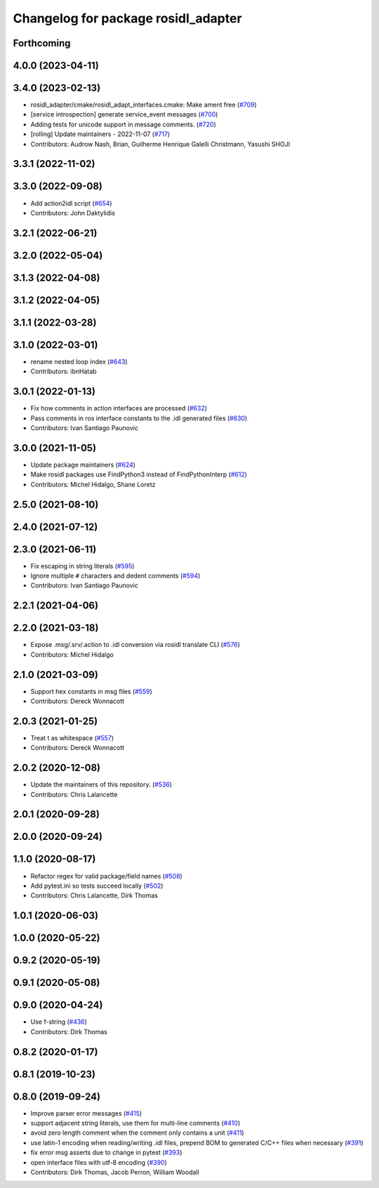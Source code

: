 ^^^^^^^^^^^^^^^^^^^^^^^^^^^^^^^^^^^^
Changelog for package rosidl_adapter
^^^^^^^^^^^^^^^^^^^^^^^^^^^^^^^^^^^^

Forthcoming
-----------

4.0.0 (2023-04-11)
------------------

3.4.0 (2023-02-13)
------------------
* rosidl_adapter/cmake/rosidl_adapt_interfaces.cmake: Make ament free (`#709 <https://github.com/ros2/rosidl/issues/709>`_)
* [service introspection] generate service_event messages (`#700 <https://github.com/ros2/rosidl/issues/700>`_)
* Adding tests for unicode support in message comments. (`#720 <https://github.com/ros2/rosidl/issues/720>`_)
* [rolling] Update maintainers - 2022-11-07 (`#717 <https://github.com/ros2/rosidl/issues/717>`_)
* Contributors: Audrow Nash, Brian, Guilherme Henrique Galelli Christmann, Yasushi SHOJI

3.3.1 (2022-11-02)
------------------

3.3.0 (2022-09-08)
------------------
* Add action2idl script (`#654 <https://github.com/ros2/rosidl/issues/654>`_)
* Contributors: John Daktylidis

3.2.1 (2022-06-21)
------------------

3.2.0 (2022-05-04)
------------------

3.1.3 (2022-04-08)
------------------

3.1.2 (2022-04-05)
------------------

3.1.1 (2022-03-28)
------------------

3.1.0 (2022-03-01)
------------------
* rename nested loop index (`#643 <https://github.com/ros2/rosidl/issues/643>`_)
* Contributors: ibnHatab

3.0.1 (2022-01-13)
------------------
* Fix how comments in action interfaces are processed (`#632 <https://github.com/ros2/rosidl/issues/632>`_)
* Pass comments in ros interface constants to the .idl generated files (`#630 <https://github.com/ros2/rosidl/issues/630>`_)
* Contributors: Ivan Santiago Paunovic

3.0.0 (2021-11-05)
------------------
* Update package maintainers (`#624 <https://github.com/ros2/rosidl/issues/624>`_)
* Make rosidl packages use FindPython3 instead of FindPythonInterp (`#612 <https://github.com/ros2/rosidl/issues/612>`_)
* Contributors: Michel Hidalgo, Shane Loretz

2.5.0 (2021-08-10)
------------------

2.4.0 (2021-07-12)
------------------

2.3.0 (2021-06-11)
------------------
* Fix escaping in string literals (`#595 <https://github.com/ros2/rosidl/issues/595>`_)
* Ignore multiple ``#`` characters and dedent comments (`#594 <https://github.com/ros2/rosidl/issues/594>`_)
* Contributors: Ivan Santiago Paunovic

2.2.1 (2021-04-06)
------------------

2.2.0 (2021-03-18)
------------------
* Expose .msg/.srv/.action to .idl conversion via rosidl translate CLI (`#576 <https://github.com/ros2/rosidl/issues/576>`_)
* Contributors: Michel Hidalgo

2.1.0 (2021-03-09)
------------------
* Support hex constants in msg files (`#559 <https://github.com/ros2/rosidl/issues/559>`_)
* Contributors: Dereck Wonnacott

2.0.3 (2021-01-25)
------------------
* Treat \t as whitespace (`#557 <https://github.com/ros2/rosidl/issues/557>`_)
* Contributors: Dereck Wonnacott

2.0.2 (2020-12-08)
------------------
* Update the maintainers of this repository. (`#536 <https://github.com/ros2/rosidl/issues/536>`_)
* Contributors: Chris Lalancette

2.0.1 (2020-09-28)
------------------

2.0.0 (2020-09-24)
------------------

1.1.0 (2020-08-17)
------------------
* Refactor regex for valid package/field names (`#508 <https://github.com/ros2/rosidl/issues/508>`_)
* Add pytest.ini so tests succeed locally (`#502 <https://github.com/ros2/rosidl/issues/502>`_)
* Contributors: Chris Lalancette, Dirk Thomas

1.0.1 (2020-06-03)
------------------

1.0.0 (2020-05-22)
------------------

0.9.2 (2020-05-19)
------------------

0.9.1 (2020-05-08)
------------------

0.9.0 (2020-04-24)
------------------
* Use f-string (`#436 <https://github.com/ros2/rosidl/issues/436>`_)
* Contributors: Dirk Thomas

0.8.2 (2020-01-17)
------------------

0.8.1 (2019-10-23)
------------------

0.8.0 (2019-09-24)
------------------
* Improve parser error messages (`#415 <https://github.com/ros2/rosidl/issues/415>`_)
* support adjacent string literals, use them for multi-line comments (`#410 <https://github.com/ros2/rosidl/issues/410>`_)
* avoid zero length comment when the comment only contains a unit (`#411 <https://github.com/ros2/rosidl/issues/411>`_)
* use latin-1 encoding when reading/writing .idl files, prepend BOM to generated C/C++ files when necessary (`#391 <https://github.com/ros2/rosidl/issues/391>`_)
* fix error msg asserts due to change in pytest (`#393 <https://github.com/ros2/rosidl/issues/393>`_)
* open interface files with utf-8 encoding (`#390 <https://github.com/ros2/rosidl/issues/390>`_)
* Contributors: Dirk Thomas, Jacob Perron, William Woodall
